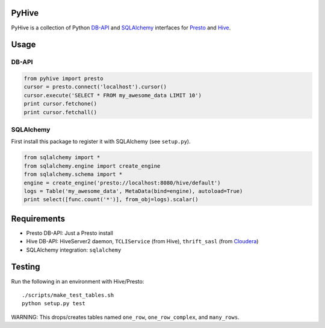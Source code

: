 PyHive
======

PyHive is a collection of Python `DB-API <http://www.python.org/dev/peps/pep-0249/>`_ and
`SQLAlchemy <http://www.sqlalchemy.org/>`_ interfaces for `Presto <http://prestodb.io/>`_ and
`Hive <http://hive.apache.org/>`_.

Usage
=====

DB-API
-----
.. code-block:: python

    from pyhive import presto
    cursor = presto.connect('localhost').cursor()
    cursor.execute('SELECT * FROM my_awesome_data LIMIT 10')
    print cursor.fetchone()
    print cursor.fetchall()

SQLAlchemy
----------
First install this package to register it with SQLAlchemy (see ``setup.py``).

.. code-block:: python

    from sqlalchemy import *
    from sqlalchemy.engine import create_engine
    from sqlalchemy.schema import *
    engine = create_engine('presto://localhost:8080/hive/default')
    logs = Table('my_awesome_data', MetaData(bind=engine), autoload=True)
    print select([func.count('*')], from_obj=logs).scalar()

Requirements
============

- Presto DB-API: Just a Presto install
- Hive DB-API: HiveServer2 daemon, ``TCLIService`` (from Hive), ``thrift_sasl`` (from `Cloudera
  <https://github.com/y-lan/python-hiveserver2/blob/master/src/cloudera/thrift_sasl.py>`_)
- SQLAlchemy integration: ``sqlalchemy``

Testing
=======

Run the following in an environment with Hive/Presto::

    ./scripts/make_test_tables.sh
    python setup.py test

WARNING: This drops/creates tables named ``one_row``, ``one_row_complex``, and ``many_rows``.
